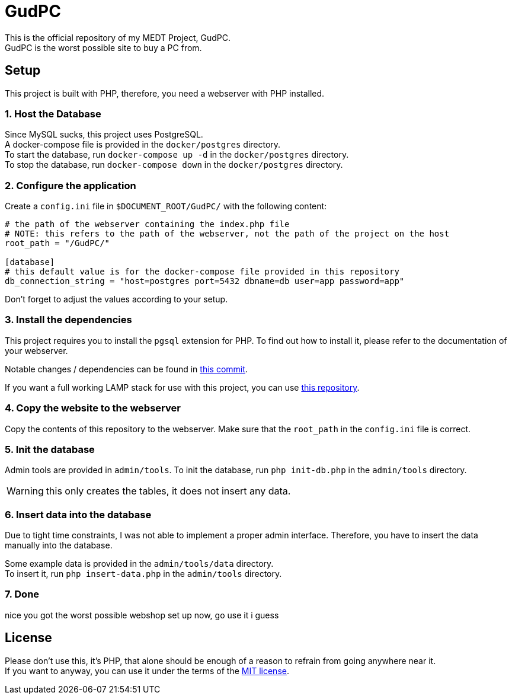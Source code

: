 :icons: font

= GudPC

This is the official repository of my MEDT Project, GudPC. +
GudPC is the worst possible site to buy a PC from.

== Setup

This project is built with PHP, therefore, you need a webserver with PHP installed.

=== 1. Host the Database

Since MySQL sucks, this project uses PostgreSQL. +
A docker-compose file is provided in the `docker/postgres` directory. +
To start the database, run `docker-compose up -d` in the `docker/postgres` directory. +
To stop the database, run `docker-compose down` in the `docker/postgres` directory. +

=== 2. Configure the application

Create a `config.ini` file in `$DOCUMENT_ROOT/GudPC/` with the following content:

[source,ini]
----
# the path of the webserver containing the index.php file
# NOTE: this refers to the path of the webserver, not the path of the project on the host
root_path = "/GudPC/"

[database]
# this default value is for the docker-compose file provided in this repository
db_connection_string = "host=postgres port=5432 dbname=db user=app password=app"
----

Don't forget to adjust the values according to your setup.

=== 3. Install the dependencies

This project requires you to install the `pgsql` extension for PHP.
To find out how to install it, please refer to the documentation of your webserver.

Notable changes / dependencies can be found in https://github.com/SIMULATAN/LAMP/commit/d3671c1c3e6590ff2993f66b8461f5a21e9b20bb[this commit].

If you want a full working LAMP stack for use with this project, you can use https://github.com/SIMULATAN/LAMP[this repository].

=== 4. Copy the website to the webserver

Copy the contents of this repository to the webserver.
Make sure that the `root_path` in the `config.ini` file is correct.

=== 5. Init the database

Admin tools are provided in `admin/tools`.
To init the database, run `php init-db.php` in the `admin/tools` directory.

WARNING: this only creates the tables, it does not insert any data.

=== 6. Insert data into the database
Due to tight time constraints, I was not able to implement a proper admin interface.
Therefore, you have to insert the data manually into the database.

Some example data is provided in the `admin/tools/data` directory. +
To insert it, run `php insert-data.php` in the `admin/tools` directory.

=== 7. Done
nice you got the worst possible webshop set up now, go use it i guess

== License
Please don't use this, it's PHP, that alone should be enough of a reason to refrain from going anywhere near it. +
If you want to anyway, you can use it under the terms of the link:LICENSE[MIT license].
